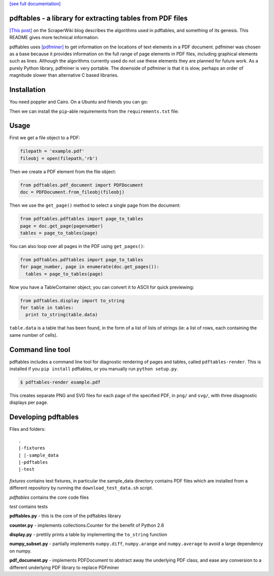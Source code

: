 .. -*- mode: rst -*-

`[see full documentation] <http://pdftables.readthedocs.org/>`_

pdftables - a library for extracting tables from PDF files
==========================================================

.. image:: https://travis-ci.org/scraperwiki/pdftables.png
   :target: https://travis-ci.org/scraperwiki/pdftables
.. image:: https://pypip.in/v/pdftables/badge.png
   :target: https://pypi.python.org/pypi/pdftables

..

`[This post] <http://blog.scraperwiki.com/2013/07/29/pdftables-a-python-library-for-getting-tables-out-of-pdf-files>`_
on the ScraperWiki blog describes the algorithms used in pdftables, and
something of its genesis. This README gives more technical information.

pdftables uses `[pdfminer] <http://www.unixuser.org/~euske/python/pdfminer/>`_ to get information on the locations of text
elements in a PDF document. pdfminer was chosen as a base because it provides
information on the full range of page elements in PDF files, including
graphical elements such as lines. Although the algorithms currently used do not
use these elements they are planned for future work. As a purely Python library,
pdfminer is very portable. The downside of pdfminer is that it is slow, perhaps
an order of magnitude slower than alternative C based libraries.

Installation
============

You need poppler and Cairo. On a Ubuntu and friends you can go:

.. code:: bash
  sudo apt-get -y install python-poppler python-cairo

Then we can install the ``pip``-able requirements from the ``requirements.txt`` file:

.. code:: bash
  pip install -r requirements.txt

Usage
=====

First we get a file object to a PDF:

.. code:: python

  filepath = 'example.pdf'
  fileobj = open(filepath,'rb')

Then we create a PDF element from the file object:

.. code:: python

  from pdftables.pdf_document import PDFDocument
  doc = PDFDocument.from_fileobj(fileobj)

Then we use the ``get_page()`` method to select a single page from the document:

.. code:: python

  from pdftables.pdftables import page_to_tables
  page = doc.get_page(pagenumber)
  tables = page_to_tables(page)

You can also loop over all pages in the PDF using ``get_pages()``:

.. code:: python

  from pdftables.pdftables import page_to_tables
  for page_number, page in enumerate(doc.get_pages()):
    tables = page_to_tables(page)

Now you have a TableContainer object, you can convert it to ASCII for quick previewing:

.. code:: python

  from pdftables.display import to_string
  for table in tables:
    print to_string(table.data)

``table.data`` is a table that has been found, in the form of a list of lists of strings
(ie: a list of rows, each containing the same number of cells).

Command line tool
=================

pdftables includes a command line tool for diagnostic rendering of pages and tables, called ``pdftables-render``.
This is installed if you ``pip install`` pdftables, or you manually run ``python setup.py``.

.. code:: bash

  $ pdftables-render example.pdf

This creates separate PNG and SVG files for each page of the specified PDF, in ``png/`` and ``svg/``, with three disagnostic displays per page.

Developing pdftables
====================

Files and folders::

  .
  |-fixtures
  | |-sample_data
  |-pdftables
  |-test

*fixtures* contains test fixtures, in particular the sample_data directory
contains PDF files which are installed from a different repository by running
the ``download_test_data.sh`` script.

*pdftables* contains the core code files

*test* contains tests

**pdftables.py** - this is the core of the pdftables library

**counter.py** - implements collections.Counter for the benefit of Python 2.6

**display.py** - prettily prints a table by implementing the ``to_string`` function

**numpy_subset.py** - partially implements ``numpy.diff``, ``numpy.arange`` and ``numpy.average`` to avoid a large dependency on numpy.

**pdf_document.py** - implements PDFDocument to abstract away the underlying PDF class, and ease any conversion to a different underlying PDF library to replace PDFminer
